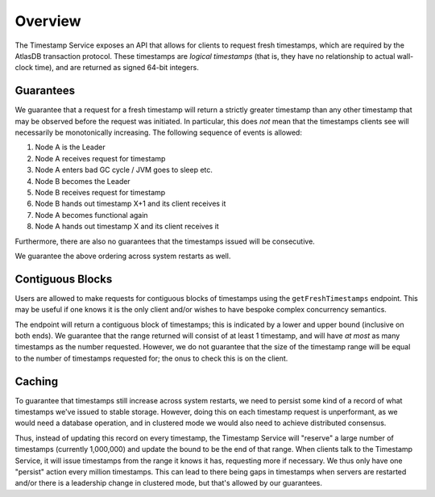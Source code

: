 ========
Overview
========

The Timestamp Service exposes an API that allows for clients to request fresh timestamps, which are required by the
AtlasDB transaction protocol. These timestamps are *logical timestamps* (that is, they have no relationship to actual
wall-clock time), and are returned as signed 64-bit integers.

Guarantees
==========

We guarantee that a request for a fresh timestamp will return a strictly greater timestamp than any other timestamp
that may be observed before the request was initiated. In particular, this does *not* mean that the timestamps clients
see will necessarily be monotonically increasing. The following sequence of events is allowed:

1. Node A is the Leader
2. Node A receives request for timestamp
3. Node A enters bad GC cycle / JVM goes to sleep etc.
4. Node B becomes the Leader
5. Node B receives request for timestamp
6. Node B hands out timestamp X+1 and its client receives it
7. Node A becomes functional again
8. Node A hands out timestamp X and its client receives it

Furthermore, there are also no guarantees that the timestamps issued will be consecutive.

We guarantee the above ordering across system restarts as well.

Contiguous Blocks
=================

Users are allowed to make requests for contiguous blocks of timestamps using the ``getFreshTimestamps`` endpoint.
This may be useful if one knows it is the only client and/or wishes to have bespoke complex concurrency semantics.

The endpoint will return a contiguous block of timestamps; this is indicated by a lower and upper bound (inclusive
on both ends). We guarantee that the range returned will consist of at least 1 timestamp, and will have *at most*
as many timestamps as the number requested. However, we do not guarantee that the size of the timestamp range will be
equal to the number of timestamps requested for; the onus to check this is on the client.

Caching
=======

To guarantee that timestamps still increase across system restarts, we need to persist some kind of a record of
what timestamps we've issued to stable storage. However, doing this on each timestamp request is unperformant, as
we would need a database operation, and in clustered mode we would also need to achieve distributed consensus.

Thus, instead of updating this record on every timestamp, the Timestamp Service will "reserve" a large number of
timestamps (currently 1,000,000) and update the bound to be the end of that range. When clients talk to the
Timestamp Service, it will issue timestamps from the range it knows it has, requesting more if necessary. We thus only
have one "persist" action every million timestamps. This can lead to there being gaps in timestamps when servers
are restarted and/or there is a leadership change in clustered mode, but that's allowed by our guarantees.
